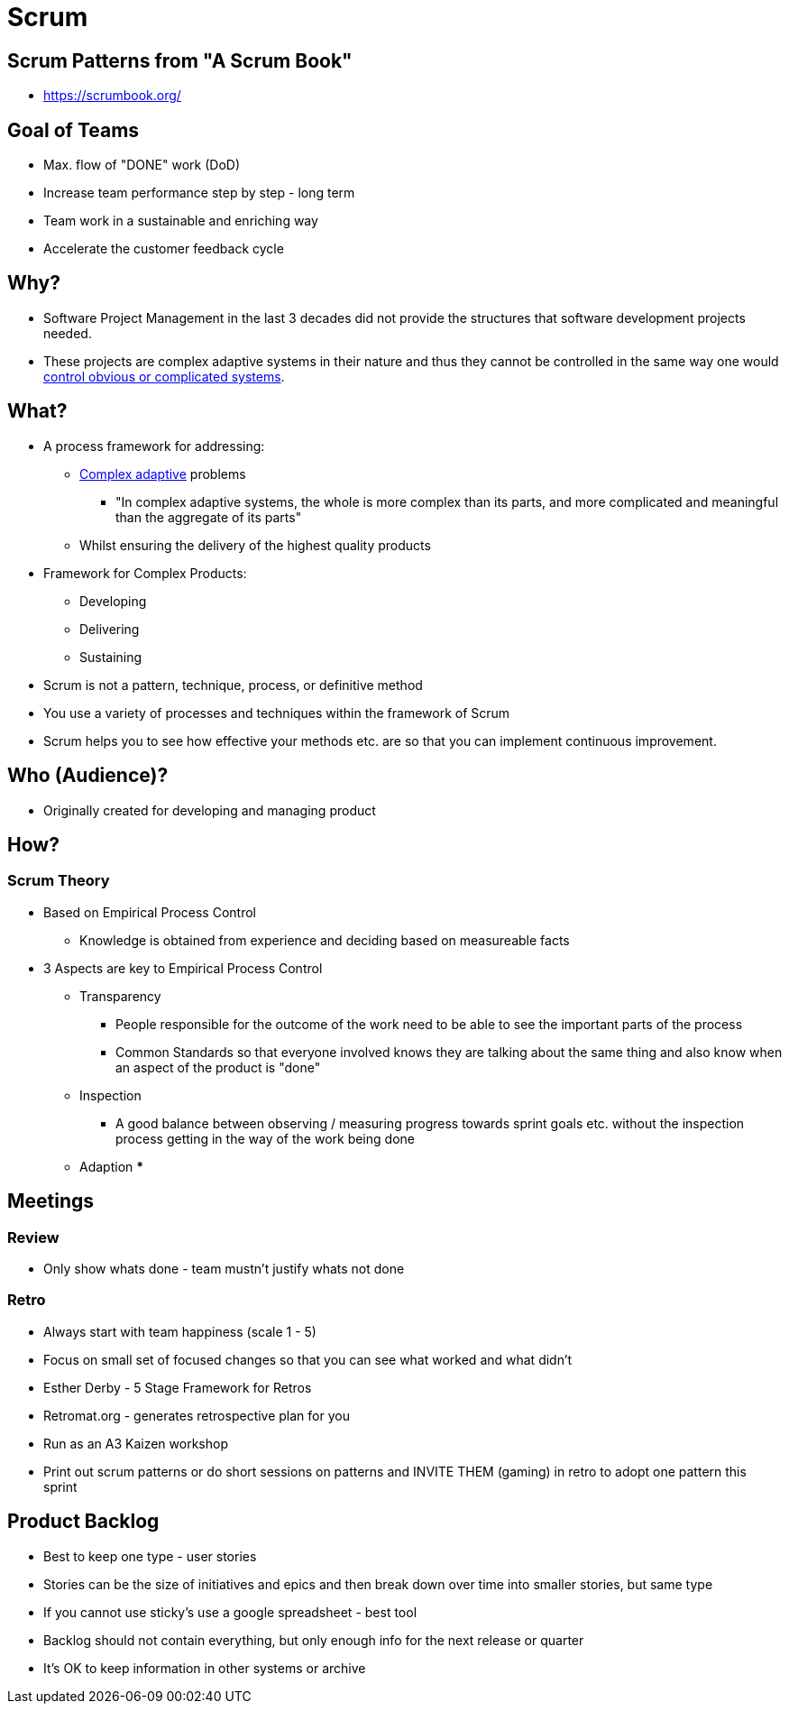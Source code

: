 = Scrum

== Scrum Patterns from "A Scrum Book"
* https://scrumbook.org/


== Goal of Teams
* Max. flow of "DONE" work (DoD)
* Increase team performance step by step - long term
* Team work in a sustainable and enriching way
* Accelerate the customer feedback cycle

== Why?
* Software Project Management in the last 3 decades did not provide the structures that software development projects needed.
* These projects are complex adaptive systems in their nature and thus they cannot be controlled in the same way one would https://en.wikipedia.org/wiki/Cynefin_framework[control obvious or complicated systems].

== What?
* A process framework for addressing:
** https://en.wikipedia.org/wiki/Complex_adaptive_system[Complex adaptive] problems
*** "In complex adaptive systems, the whole is more complex than its parts, and more complicated and meaningful than the aggregate of its parts"
** Whilst ensuring the delivery of the highest quality products
* Framework for Complex Products:
** Developing
** Delivering
** Sustaining
* Scrum is not a pattern, technique, process, or definitive method
* You use a variety of processes and techniques within the framework of Scrum
* Scrum helps you to see how effective your methods etc. are so that you can implement continuous improvement.

== Who (Audience)?
* Originally created for developing and managing product

== How?

=== Scrum Theory
* Based on Empirical Process Control
** Knowledge is obtained from experience and deciding based on measureable facts
* 3 Aspects are key to Empirical Process Control
** Transparency
*** People responsible for the outcome of the work need to be able to see the important parts of the process
*** Common Standards so that everyone involved knows they are talking about the same thing and also know when an aspect of the product is "done"
** Inspection
*** A good balance between observing / measuring progress towards sprint goals etc. without the inspection process getting in the way of the work being done
** Adaption
***


== Meetings

=== Review
* Only show whats done - team mustn't justify whats not done

=== Retro
* Always start with team happiness (scale 1 - 5)
* Focus on small set of focused changes so that you can see what worked and what didn't
* Esther Derby - 5 Stage Framework for Retros
* Retromat.org - generates retrospective plan for you
* Run as an A3 Kaizen workshop
* Print out scrum patterns or do short sessions on patterns and INVITE THEM (gaming) in retro to adopt one pattern this sprint


== Product Backlog
* Best to keep one type - user stories
* Stories can be the size of initiatives and epics and then break down over time into smaller stories, but same type
* If you cannot use sticky's use a google spreadsheet - best tool
* Backlog should not contain everything, but only enough info for the next release or quarter
* It's OK to keep information in other systems or archive